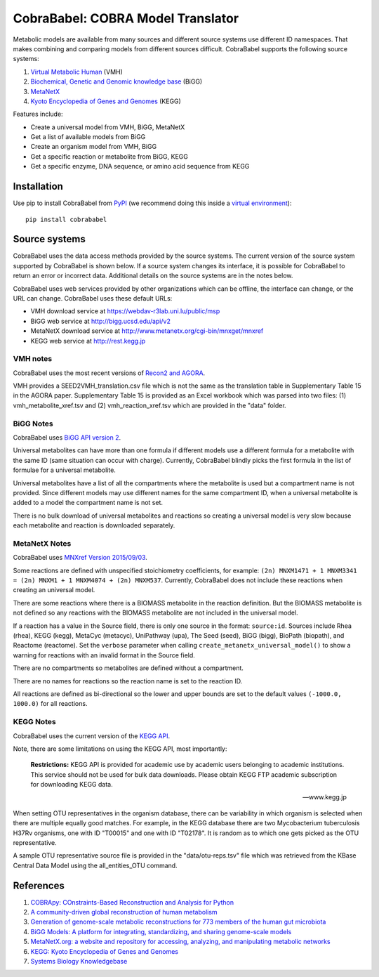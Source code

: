 CobraBabel: COBRA Model Translator
==================================

Metabolic models are available from many sources and different source systems use different
ID namespaces. That makes combining and comparing models from different sources
difficult. CobraBabel supports the following source systems:

1. `Virtual Metabolic Human <http://vmh.uni.lu/>`_ (VMH)
2. `Biochemical, Genetic and Genomic knowledge base <http://bigg.ucsd.edu/>`_ (BiGG)
3. `MetaNetX <http://www.metanetx.org/>`_
4. `Kyoto Encyclopedia of Genes and Genomes <http://www.kegg.jp>`_ (KEGG)

Features include:

* Create a universal model from VMH, BiGG, MetaNetX
* Get a list of available models from BiGG
* Create an organism model from  VMH, BiGG
* Get a specific reaction or metabolite from BiGG, KEGG
* Get a specific enzyme, DNA sequence, or amino acid sequence from KEGG

Installation
------------

Use pip to install CobraBabel from
`PyPI <https://pypi.python.org/pypi/cobrababel>`_ (we recommend doing this
inside a `virtual environment
<http://docs.python-guide.org/en/latest/dev/virtualenvs/>`_)::

    pip install cobrababel

Source systems
--------------

CobraBabel uses the data access methods provided by the source systems. The current
version of the source system supported by CobraBabel is shown below. If a source
system changes its interface, it is possible for CobraBabel to return an error or
incorrect data. Additional details on the source systems are in the notes below.

CobraBabel uses web services provided by other organizations which can be offline,
the interface can change, or the URL can change. CobraBabel uses these default URLs:

* VMH download service at https://webdav-r3lab.uni.lu/public/msp
* BiGG web service at http://bigg.ucsd.edu/api/v2
* MetaNetX download service at http://www.metanetx.org/cgi-bin/mnxget/mnxref
* KEGG web service at http://rest.kegg.jp

VMH notes
^^^^^^^^^

CobraBabel uses the most recent versions of `Recon2 and AGORA
<https://vmh.uni.lu/#downloadview>`_.

VMH provides a SEED2VMH_translation.csv file which is not the same as the translation table
in Supplementary Table 15 in the AGORA paper. Supplementary Table 15 is provided as an
Excel workbook which was parsed into two files: (1) vmh_metabolite_xref.tsv and
(2) vmh_reaction_xref.tsv which are provided in the "data" folder.

BiGG Notes
^^^^^^^^^^

CobraBabel uses `BiGG API version 2 <http://bigg.ucsd.edu/data_access>`_.

Universal metabolites can have more than one formula if different models use a
different formula for a metabolite with the same ID (same situation can occur
with charge). Currently, CobraBabel blindly picks the first formula in the list
of formulae for a universal metabolite.

Universal metabolites have a list of all the compartments where the metabolite
is used but a compartment name is not provided. Since different models may use
different names for the same compartment ID, when a universal metabolite is
added to a model the compartment name is not set.

There is no bulk download of universal metabolites and reactions so creating a
universal model is very slow because each metabolite and reaction is downloaded
separately.

MetaNetX Notes
^^^^^^^^^^^^^^

CobraBabel uses `MNXref Version 2015/09/03 <http://www.metanetx.org/mnxdoc/mnxref.html>`_.

Some reactions are defined with unspecified stoichiometry coefficients, for example:
``(2n) MNXM1471 + 1 MNXM3341 = (2n) MNXM1 + 1 MNXM4074 + (2n) MNXM537``. Currently,
CobraBabel does not include these reactions when creating an universal model.

There are some reactions where there is a BIOMASS metabolite in the reaction
definition. But the BIOMASS metabolite is not defined so any reactions with the
BIOMASS metabolite are not included in the universal model.

If a reaction has a value in the Source field, there is only one source in the
format: ``source:id``. Sources include Rhea (rhea), KEGG (kegg), MetaCyc (metacyc),
UniPathway (upa), The Seed (seed), BiGG (bigg), BioPath (biopath), and Reactome
(reactome). Set the ``verbose`` parameter when calling ``create_metanetx_universal_model()``
to show a warning for reactions with an invalid format in the Source field.

There are no compartments so metabolites are defined without a compartment.

There are no names for reactions so the reaction name is set to the reaction ID.

All reactions are defined as bi-directional so the lower and upper bounds are
set to the default values ``(-1000.0, 1000.0)`` for all reactions.

KEGG Notes
^^^^^^^^^^

CobraBabel uses the current version of the `KEGG API <http://www.kegg.jp/kegg/rest/>`_.

Note, there are some limitations on using the KEGG API, most importantly:

    **Restrictions:** KEGG API is provided for academic use by academic users
    belonging to academic institutions. This service should not be used for bulk
    data downloads. Please obtain KEGG FTP academic subscription for downloading
    KEGG data.

    -- www.kegg.jp

When setting OTU representatives in the organism database, there can be variability
in which organism is selected when there are multiple equally good matches. For
example, in the KEGG database there are two Mycobacterium tuberculosis H37Rv
organisms, one with ID "T00015" and one with ID "T02178". It is random as to which
one gets picked as the OTU representative.

A sample OTU representative source file is provided in the "data/otu-reps.tsv" file
which was retrieved from the KBase Central Data Model using the all_entities_OTU
command.

References
----------

1. `COBRApy: COnstraints-Based Reconstruction and Analysis for Python <http://dx.doi.org/doi:10.1186/1752-0509-7-74>`_
2. `A community-driven global reconstruction of human metabolism <http://dx.doi.org/doi:10.1038/nbt.2488>`_
3. `Generation of genome-scale metabolic reconstructions for 773 members of the human gut microbiota <http://dx.doi.org/doi:doi:10.1038/nbt.3703>`_
4. `BiGG Models: A platform for integrating, standardizing, and sharing genome-scale models <http://dx.doi.org/doi:10.1093/nar/gkv1049>`_
5. `MetaNetX.org: a website and repository for accessing, analyzing, and manipulating metabolic networks <http://dx.doi.org/doi:10.1093/bioinformatics/btt036>`_
6. `KEGG: Kyoto Encyclopedia of Genes and Genomes <http://www.kegg.jp>`_
7. `Systems Biology Knowledgebase <http://kbase.us>`_
